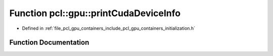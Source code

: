 .. _exhale_function_initialization_8h_1a2f94eb9dcf65bedd7505b99b967c059a:

Function pcl::gpu::printCudaDeviceInfo
======================================

- Defined in :ref:`file_pcl_gpu_containers_include_pcl_gpu_containers_initialization.h`


Function Documentation
----------------------


.. doxygenfunction:: pcl::gpu::printCudaDeviceInfo(int)
